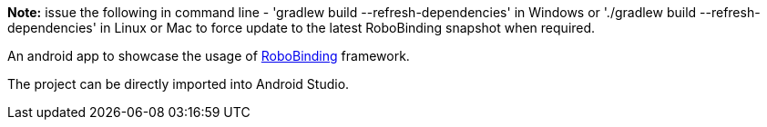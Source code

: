**Note:** issue the following in command line - 'gradlew build --refresh-dependencies' in Windows or './gradlew build --refresh-dependencies' in Linux or Mac to force update to the latest RoboBinding snapshot when required.

An android app to showcase the usage of https://github.com/RoboBinding/RoboBinding[RoboBinding] framework.

The project can be directly imported into Android Studio.

